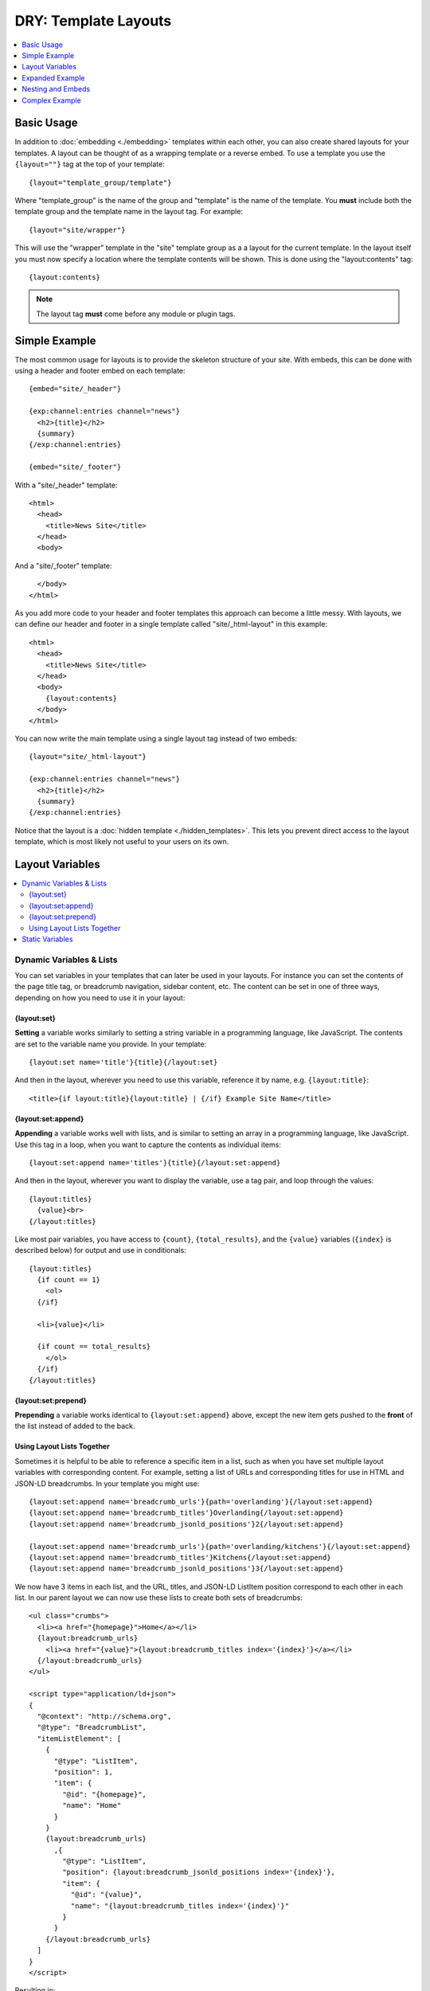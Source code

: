 DRY: Template Layouts
=====================

.. contents::
   :local:
   :depth: 1

Basic Usage
-----------

In addition to :doc:`embedding <./embedding>` templates within each other, you can also create shared layouts for your templates. A layout can be thought of as a wrapping template or a reverse embed. To use a template you use the ``{layout=""}`` tag at the top of your template::

  {layout="template_group/template"}

Where "template\_group" is the name of the group and "template" is the name of the template. You **must** include both the template group and the template name in the layout tag. For example::

{layout="site/wrapper"}

This will use the "wrapper" template in the "site" template group as a a layout for the current template. In the layout itself you must now specify a location where the template contents will be shown. This is done using the "layout:contents" tag::

  {layout:contents}

.. note:: The layout tag **must** come before any module or plugin tags.

Simple Example
--------------

The most common usage for layouts is to provide the skeleton structure of your site. With embeds, this can be done with using a header and footer embed on each template::

  {embed="site/_header"}

  {exp:channel:entries channel="news"}
    <h2>{title}</h2>
    {summary}
  {/exp:channel:entries}

  {embed="site/_footer"}

With a "site/_header" template::

  <html>
    <head>
      <title>News Site</title>
    </head>
    <body>

And a "site/_footer" template::

    </body>
  </html>

As you add more code to your header and footer templates this approach can become a little messy. With layouts, we can define our header and footer in a single template called "site/_html-layout" in this example::

  <html>
    <head>
      <title>News Site</title>
    </head>
    <body>
      {layout:contents}
    </body>
  </html>

You can now write the main template using a single layout tag instead of two embeds::

  {layout="site/_html-layout"}

  {exp:channel:entries channel="news"}
    <h2>{title}</h2>
    {summary}
  {/exp:channel:entries}

Notice that the layout is a :doc:`hidden template <./hidden_templates>`. This lets you prevent direct access to the layout template, which is most likely not useful to your users on its own.

.. _layout_variables:

Layout Variables
----------------

.. contents::
   :local:
   :depth: 2

Dynamic Variables & Lists
~~~~~~~~~~~~~~~~~~~~~~~~~

You can set variables in your templates that can later be used in your layouts. For instance you can set the contents of the page title tag, or breadcrumb navigation, sidebar content, etc. The content can be set in one of three ways, depending on how you need to use it in your layout:

{layout:set}
^^^^^^^^^^^^

**Setting** a variable works similarly to setting a string variable in a programming language, like JavaScript. The contents are set to the variable name you provide. In your template::

  {layout:set name='title'}{title}{/layout:set}

And then in the layout, wherever you need to use this variable, reference it by name, e.g. ``{layout:title}``::

  <title>{if layout:title}{layout:title} | {/if} Example Site Name</title>

{layout:set:append}
^^^^^^^^^^^^^^^^^^^

**Appending** a variable works well with lists, and is similar to setting an array in a programming language, like JavaScript. Use this tag in a loop, when you want to capture the contents as individual items::

  {layout:set:append name='titles'}{title}{/layout:set:append}

And then in the layout, wherever you want to display the variable, use a tag pair, and loop through the values::

  {layout:titles}
    {value}<br>
  {/layout:titles}

Like most pair variables, you have access to ``{count}``, ``{total_results}``, and the ``{value}`` variables (``{index}`` is described below) for output and use in conditionals::

  {layout:titles}
    {if count == 1}
      <ol>
    {/if}

    <li>{value}</li>

    {if count == total_results}
      </ol>
    {/if}
  {/layout:titles}

{layout:set:prepend}
^^^^^^^^^^^^^^^^^^^^

**Prepending** a variable works identical to ``{layout:set:append}`` above, except the new item gets pushed to the **front** of the list instead of added to the back.

Using Layout Lists Together
^^^^^^^^^^^^^^^^^^^^^^^^^^^

Sometimes it is helpful to be able to reference a specific item in a list, such as when you have set multiple layout variables with corresponding content. For example, setting a list of URLs and corresponding titles for use in HTML and JSON-LD breadcrumbs. In your template you might use::

  {layout:set:append name='breadcrumb_urls'}{path='overlanding'}{/layout:set:append}
  {layout:set:append name='breadcrumb_titles'}Overlanding{/layout:set:append}
  {layout:set:append name='breadcrumb_jsonld_positions'}2{/layout:set:append}

  {layout:set:append name='breadcrumb_urls'}{path='overlanding/kitchens'}{/layout:set:append}
  {layout:set:append name='breadcrumb_titles'}Kitchens{/layout:set:append}
  {layout:set:append name='breadcrumb_jsonld_positions'}3{/layout:set:append}

We now have 3 items in each list, and the URL, titles, and JSON-LD ListItem position correspond to each other in each list. In our parent layout we can now use these lists to create both sets of breadcrumbs::

  <ul class="crumbs">
    <li><a href="{homepage}">Home</a></li>
    {layout:breadcrumb_urls}
      <li><a href="{value}">{layout:breadcrumb_titles index='{index}'}</a></li>
    {/layout:breadcrumb_urls}
  </ul>

  <script type="application/ld+json">
  {
    "@context": "http://schema.org",
    "@type": "BreadcrumbList",
    "itemListElement": [
      {
        "@type": "ListItem",
        "position": 1,
        "item": {
          "@id": "{homepage}",
          "name": "Home"
        }
      }
      {layout:breadcrumb_urls}
        ,{
          "@type": "ListItem",
          "position": {layout:breadcrumb_jsonld_positions index='{index}'},
          "item": {
            "@id": "{value}",
            "name": "{layout:breadcrumb_titles index='{index}'}"
          }
        }
      {/layout:breadcrumb_urls}
    ]
  }
  </script>

Resulting in::

  <ul class="crumbs">
    <li><a href="https://example.com">Home</a></li>
    <li><a href="https://example.com/overlanding">Overlanding</a></li>
    <li><a href="https://example.com/overlanding/kitchens">Kitchens</a></li>
  </ul>

  <script type="application/ld+json">
  {
    "@context": "http://schema.org",
    "@type": "BreadcrumbList",
    "itemListElement": [
      {
        "@type": "ListItem",
        "position": 1,
        "item": {
          "@id": "https://example.com",
          "name": "Home"
        }
      }
      ,{
        "@type": "ListItem",
        "position": 2,
        "item": {
          "@id": "https://example.com/overlanding",
          "name": "Overlanding"
        }
      }
      ,{
        "@type": "ListItem",
        "position": 3,
        "item": {
          "@id": "https://example.com/overlanding/kitchens",
          "name": "Kitchens"
        }
      }
    ]
  }
  </script>

Notice how you only have to loop through one of the lists, and to output the correct counterpart from another list, we simply reference them by **index**. Every looping list will output its current index, and every list variable can reference a single item from its own list with the ``index=`` parameter::

  {layout:variable_list index='3'}

Static Variables
~~~~~~~~~~~~~~~~

For static content, short words, etc. that are defined directly in the template, and not from a variable, there are two shortcuts available. In the layout tag itself you can use parameters to pass additional data to your layout template::

  {layout="site/_html-layout" login_required="yes"}

In your layout this will be available as a ``{layout:login_required}`` variable::

  {if layout:login_required == 'yes' && logged_in_member_id == 0}
    {embed='site/_login-modal'}
  {/if}

Or you can use the ``{layout:set}`` static-variable shortcut::

  {layout:set name='login_required' value='yes'}

.. note:: The ``{layout:set}`` tags are not output on the template itself, since they are intended to be output on the parent layout. If you need the contents to also display inside the ``{layout:contents}``, you must output it separately.

.. note:: Using ``{layout:set}`` in a looping tag pair will set the layout variable with the last item in the loop. Layout variables can be intentionally overwritten this way, but is something to be mindful of.

.. important:: The name ``contents`` is reserved for the template data.

Expanded Example
----------------

The previous example can be made more dynamic by using layout variables. Your layout can now respond to the template that it is wrapping. For example, you could use variables to dynamically update the browser window's title::

  <html>
    <head>
      <title>Site Name{if layout:title != ''} | {layout:title}{/if}</title>
    </head>
    <body>
      {layout:contents}
    </body>
  </html>

By using a :doc:`conditional <./conditionals>` we have made the title parameter optional. If the parameter is not given, or is blank, the title will simply be "Site Name". Any template using this layout can choose to add to the output of the title tag using the parameter. You can even take it a step further. After setting a default section title in the parameter you can override it dynamically based on what your template is currently showing::

  {layout="site/_html-layout" title="News"}

  {exp:channel:entries channel="news"}
    <h2>{title}</h2>

    {if total_results == 1}
      {body}
      {layout:set name="title"}News | {title}{/layout:set}
    {if:else}
      {summary}
    {/if}
  {/exp:channel:entries}

Your title for this template will now show "Site Name | News" unless a single news entry is being displayed, in which case it will show a more user friendly title of "Site Name | News | Article Title". Unlike header and footer embeds, this can all be done using a single :doc:`Channel Entries <../channel/channel_entries>` loop which will improve the overall :doc:`performance <../optimization/index>` of this template.

Nesting and Embeds
------------------

Nested Layouts
~~~~~~~~~~~~~~

Each template on your site can only specify a single layout. However, each layout can also use a layout, thus progressively nesting your template. For more complex sites this allows you to have a single HTML wrapper and still take advantage of layouts to build out the different sections of your site.

Layouts and Embeds
~~~~~~~~~~~~~~~~~~

Layouts and embeds can be used together to create complex template hierarchies. When building nested template structures you should keep your layouts general and avoid nesting embeds or layouts too deeply. A good implementation will be easy to read and easy to follow. This will make your site more maintainable and it will help you spot performance bottlenecks more quickly.

It is important to understand how layouts and embeds can affect each other. Layouts are :doc:`processed before embeds
<./template_engine>`, so that setting a layout variable inside an embed cannot affect the layout of the embedding template. If an embed is using a layout, then the embed will be wrapped by that layout before being placed in the embedding template. Setting a layout variable inside the embed will be usable by the embed's layout and that layout will have full access to the variables passed to the embed.

+-----------------------+----------------------+----------------------------+-----------------------------+
|                       | Read Embed Variables | Set Embed Layout Variables | Set Parent Layout Variables |
+=======================+======================+============================+=============================+
| Embedded Template     | Yes                  | Yes                        | No                          |
+-----------------------+----------------------+----------------------------+-----------------------------+
| Parent Template       | --                   | No                         | Yes                         |
+-----------------------+----------------------+----------------------------+-----------------------------+
| Embed Layout          | Yes                  | --                         | No                          |
+-----------------------+----------------------+----------------------------+-----------------------------+
| Parent's Layout       | No                   | No                         | --                          |
+-----------------------+----------------------+----------------------------+-----------------------------+

Complex Example
---------------

Putting all of these together lets you create flexible page layouts with multiple dynamic sections. This example will add a sidebar and footer to the news example above.

We will keep the existing "site/_html-layout" from before, with a small addition to allow for additional JavaScript and CSS to be set from the template::

  <html>
    <head>
      <title>Site Name{if layout:title != ''} | {layout:title}{/if}</title>

      <link rel="stylesheet" href="/assets/global.css" type="text/css" />
      {layout:css}
    </head>
    <body>
      {layout:contents}
      {layout:js}
    </body>
  </html>

For the news section we will now have a separate layout that defines the structure of a given news page. Let's call it "news/_layout"::

  {layout="site/_html-layout"}
  {layout:set name="title"}News{if layout:title != ''} | {layout:title}{/if}{/layout:set}

  {layout:set name="css"}
    <link rel="stylesheet" href="/assets/news.css" type="text/css" />
  {/layout:set}

  <div id="wrapper">
    <div id="main">
      {layout:contents}
    </div>

    <aside>
      {layout:sidebar}
    </aside>
  </div>


Our news homepage "news/index" will use the news layout to show a list of recent entries and also provide a search box in the sidebar. We will use an embed for the search and come back to it later::

  {layout="news/_layout" title="Recent"}

  {exp:channel:entries channel="news" limit="30" dynamic="no"}
    <h2><a href="{url_title_path='news/article'}">{title}</a></h2>
    {summary}
  {/exp:channel:entries}

  {layout:set name="sidebar"}
    {embed="news/_embed-search"}
  {/layout:set}

We will use the "news/article" template to display the full article and change the sidebar to show an article list in addition to the search::

  {layout="news/_layout"}

  {exp:channel:entries channel="news" require_entry="yes"}
    {layout:set name="title" value="{title}"}

    <h1>{title}<h1>
    {body}
  {/exp:channel:entries}

  {layout:set name="sidebar"}
    {embed="news/_embed-search"}
    {embed="news/_embed-recent-articles"}
  {/layout:set}

For each element in the sidebar we will have a small piece of wrapping code in a layout, "news/_sidebar-layout"::

  <div class="sidebar-item">
    <header>{layout:header}</header>
    {layout:contents}
  </div>

Now we can create "news/_embed-search" using the :doc:`Simple Search Form <../add-ons/search/simple>` tag::

  {layout="news/_sidebar-layout" header="Search"}

  {exp:search:simple_form channel="news"}
    <input type="search" name="keywords" maxlength="100">
    <input type="submit" value="Submit">
  {/exp:search:simple_form}

And "news/_embed-recent-articles"::

  {layout="news/_sidebar-layout" header="Recent Articles"}

  <ul>
    {exp:channel:entries channel="news" limit="10" dynamic="no" disable="custom_fields"}
      <li>{title}</li>
    {/exp:channel:entries}
  </ul>
